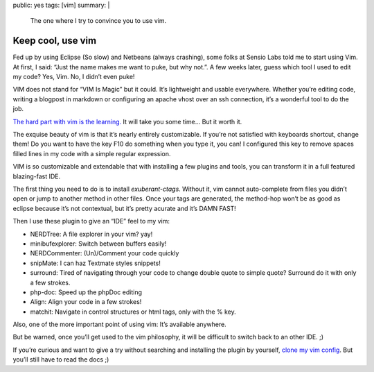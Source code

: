 public: yes
tags: [vim]
summary: |
    The one where I try to convince you to use vim.

Keep cool, use vim
==================

Fed up by using Eclipse (So slow) and Netbeans (always crashing), some folks at
Sensio Labs told me to start using Vim. At first, I said: “Just the name makes
me want to puke, but why not.”. A few weeks later, guess which tool I used to
edit my code? Yes, Vim. No, I didn’t even puke!

VIM does not stand for “VIM Is Magic” but it could. It’s lightweight and
usable everywhere. Whether you’re editing code, writing a blogpost in markdown or
configuring an apache vhost over an ssh connection, it’s a wonderful tool to do the job.

`The hard part with vim is the learning. <http://urban.homelinux.org/wp-content/vim_learning.jpg>`_
It will take you some time... But it worth it.

The exquise beauty of vim is that it’s nearly entirely customizable. If you’re
not satisfied with keyboards shortcut, change them! Do you want to have the key
F10 do something when you type it, you can! I configured this key to remove
spaces filled lines in my code with a simple regular expression.

VIM is so customizable and extendable that with installing a few plugins and tools, you
can transform it in a full featured blazing-fast IDE.

The first thing you need to do is to install *exuberant-ctags*. Without it, vim
cannot auto-complete from files you didn’t open or jump to another method in other files. Once your tags
are generated, the method-hop won’t be as good as eclipse because it’s not
contextual, but it’s pretty acurate and it’s DAMN FAST!

Then I use these plugin to give an “IDE” feel to my vim:

* NERDTree: A file explorer in your vim? yay!
* minibufexplorer: Switch between buffers easily!
* NERDCommenter: (Un)/Comment your code quickly
* snipMate: I can haz Textmate styles snippets!
* surround: Tired of navigating through your code to change double quote to simple quote? Surround do it with only a few strokes.
* php-doc: Speed up the phpDoc editing
* Align: Align your code in a few strokes!
* matchit: Navigate in control structures or html tags, only with the % key.

Also, one of the more important point of using vim: It’s available anywhere.

But be warned, once you’ll get used to the vim philosophy, it will be difficult
to switch back to an other IDE. ;)

If you’re curious and want to give a try without searching and installing the
plugin by yourself, `clone my vim config <http://github.com/marcw/vim-config>`_.
But you’ll still have to read the docs ;)
